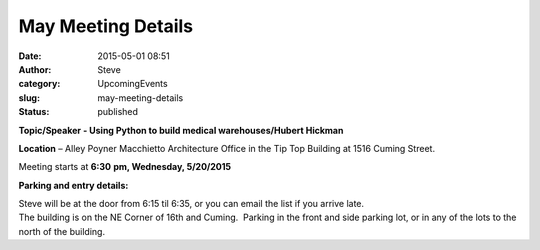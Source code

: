 May Meeting Details
###################
:date: 2015-05-01 08:51
:author: Steve
:category: UpcomingEvents
:slug: may-meeting-details
:status: published

**Topic/Speaker - Using Python to build medical warehouses/Hubert
Hickman**

**Location** – Alley Poyner Macchietto Architecture Office in the Tip
Top Building at 1516 Cuming Street.

Meeting starts at **6:30** **pm, Wednesday, 5/20/2015**

**Parking and entry details:**

| Steve will be at the door from 6:15 til 6:35, or you can email the
  list if you arrive late.
| The building is on the NE Corner of 16th and Cuming.  Parking in the
  front and side parking lot, or in any of the lots to the north of the
  building.
